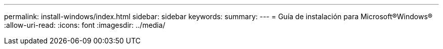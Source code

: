 ---
permalink: install-windows/index.html 
sidebar: sidebar 
keywords:  
summary:  
---
= Guía de instalación para Microsoft®Windows®
:allow-uri-read: 
:icons: font
:imagesdir: ../media/


